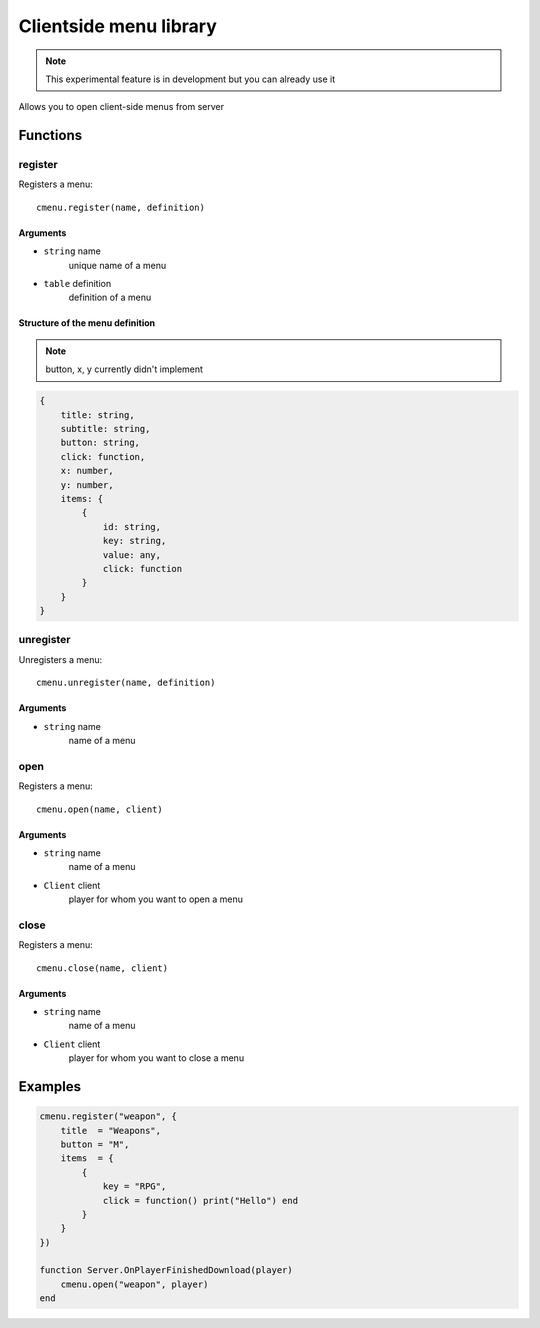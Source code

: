 Clientside menu library
=============================================
.. highlight:: lua

.. note:: This experimental feature is in development but you can already use it

Allows you to open client-side menus from server

#############
Functions
#############

============
register
============

Registers a menu::

    cmenu.register(name, definition)

^^^^^^^^^^
Arguments
^^^^^^^^^^

* ``string`` name
    unique name of a menu

* ``table`` definition
    definition of a menu

^^^^^^^^^^^^^^^^^^^^^^^^^^^^^^^^^^
Structure of the menu definition
^^^^^^^^^^^^^^^^^^^^^^^^^^^^^^^^^^

.. note:: button, x, y currently didn't implement

.. code-block:: lua

    {
        title: string,
        subtitle: string,
        button: string,
        click: function,
        x: number,
        y: number,
        items: {
            {
                id: string,
                key: string,
                value: any,
                click: function
            }
        }
    }

============
unregister
============

Unregisters a menu::

    cmenu.unregister(name, definition)

^^^^^^^^^^
Arguments
^^^^^^^^^^

* ``string`` name
    name of a menu

============
open
============

Registers a menu::

    cmenu.open(name, client)

^^^^^^^^^^
Arguments
^^^^^^^^^^

* ``string`` name
    name of a menu

* ``Client`` client
    player for whom you want to open a menu

============
close
============

Registers a menu::

    cmenu.close(name, client)

^^^^^^^^^^
Arguments
^^^^^^^^^^

* ``string`` name
    name of a menu

* ``Client`` client
    player for whom you want to close a menu

##########
Examples
##########

.. code-block:: lua

    cmenu.register("weapon", {
        title  = "Weapons",
        button = "M",
        items  = {
            {
                key = "RPG",
                click = function() print("Hello") end
            }
        }
    })

    function Server.OnPlayerFinishedDownload(player)
        cmenu.open("weapon", player)
    end

